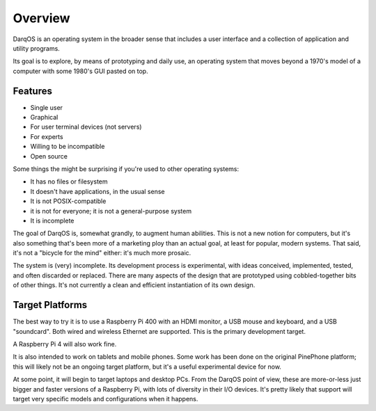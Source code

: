 Overview
========

DarqOS is an operating system in the broader sense that includes a user
interface and a collection of application and utility programs.

Its goal is to explore, by means of prototyping and daily use, an operating
system that moves beyond a 1970's model of a computer with some 1980's
GUI pasted on top.

Features
--------

* Single user
* Graphical
* For user terminal devices (not servers)
* For experts
* Willing to be incompatible
* Open source

Some things the might be surprising if you're used to other operating
systems:

* It has no files or filesystem
* It doesn't have applications, in the usual sense
* It is not POSIX-compatible
* it is not for everyone; it is not a general-purpose system
* It is incomplete

The goal of DarqOS is, somewhat grandly, to augment human abilities.  This
is not a new notion for computers, but it's also something that's been
more of a marketing ploy than an actual goal, at least for popular,
modern systems.  That said, it's not a "bicycle for the mind" either:
it's much more prosaic.

The system is (very) incomplete.  Its development process is
experimental, with ideas conceived, implemented, tested, and often
discarded or replaced.  There are many aspects of the design that are
prototyped using cobbled-together bits of other things.  It's not
currently a clean and efficient instantiation of its own design.

Target Platforms
----------------

The best way to try it is to use a Raspberry Pi 400 with an HDMI monitor,
a USB mouse and keyboard, and a USB "soundcard".  Both wired and
wireless Ethernet are supported.  This is the primary development target.

A Raspberry Pi 4 will also work fine.

It is also intended to work on tablets and mobile phones.  Some work
has been done on the original PinePhone platform; this will likely
not be an ongoing target platform, but it's a useful experimental
device for now.

At some point, it will begin to target laptops and desktop PCs.  From
the DarqOS point of view, these are more-or-less just bigger and
faster versions of a Raspberry Pi, with lots of diversity in their
I/O devices.  It's pretty likely that support will target very specific
models and configurations when it happens.
